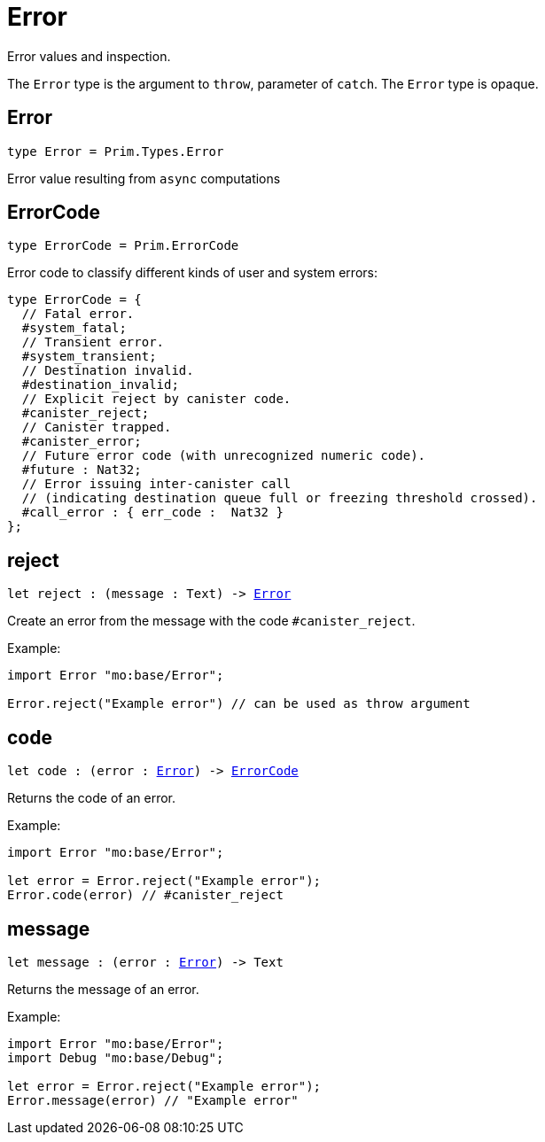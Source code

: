[[module.Error]]
= Error

Error values and inspection.

The `Error` type is the argument to `throw`, parameter of `catch`.
The `Error` type is opaque.

[[type.Error]]
== Error

[source.no-repl,motoko,subs=+macros]
----
type Error = Prim.Types.Error
----

Error value resulting from  `async` computations

[[type.ErrorCode]]
== ErrorCode

[source.no-repl,motoko,subs=+macros]
----
type ErrorCode = Prim.ErrorCode
----

Error code to classify different kinds of user and system errors:
```motoko
type ErrorCode = {
  // Fatal error.
  #system_fatal;
  // Transient error.
  #system_transient;
  // Destination invalid.
  #destination_invalid;
  // Explicit reject by canister code.
  #canister_reject;
  // Canister trapped.
  #canister_error;
  // Future error code (with unrecognized numeric code).
  #future : Nat32;
  // Error issuing inter-canister call
  // (indicating destination queue full or freezing threshold crossed).
  #call_error : { err_code :  Nat32 }
};
```

[[reject]]
== reject

[source.no-repl,motoko,subs=+macros]
----
let reject : (message : Text) -> xref:#type.Error[Error]
----

Create an error from the message with the code `#canister_reject`.

Example:
```motoko
import Error "mo:base/Error";

Error.reject("Example error") // can be used as throw argument
```

[[code]]
== code

[source.no-repl,motoko,subs=+macros]
----
let code : (error : xref:#type.Error[Error]) -> xref:#type.ErrorCode[ErrorCode]
----

Returns the code of an error.

Example:
```motoko
import Error "mo:base/Error";

let error = Error.reject("Example error");
Error.code(error) // #canister_reject
```

[[message]]
== message

[source.no-repl,motoko,subs=+macros]
----
let message : (error : xref:#type.Error[Error]) -> Text
----

Returns the message of an error.

Example:
```motoko
import Error "mo:base/Error";
import Debug "mo:base/Debug";

let error = Error.reject("Example error");
Error.message(error) // "Example error"
```


